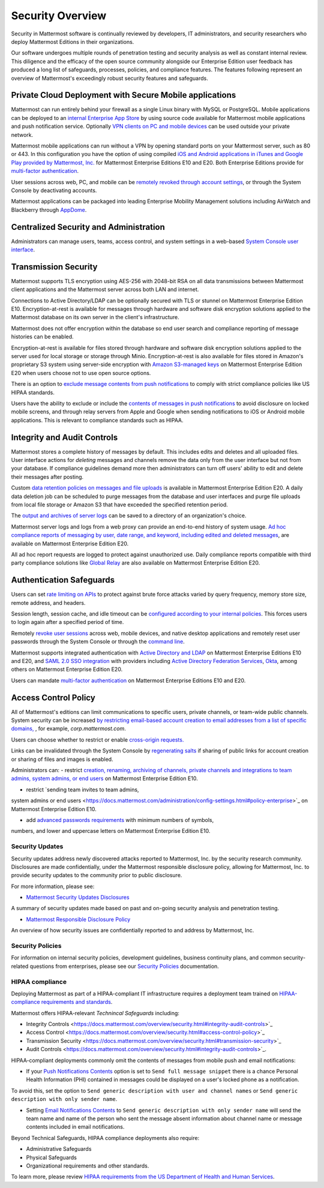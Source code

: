 =====================================
Security Overview
=====================================

Security in Mattermost software is continually reviewed by developers, 
IT administrators,
and security researchers who deploy Mattermost Editions in their organizations.

Our software undergoes multiple rounds of penetration testing and security analysis as well as constant internal review.
This diligence and the efficacy of the open source community alongside our Enterprise Edition user feedback has produced a long list of safeguards, processes, 
policies, 
and compliance features.
The features following represent an overview of Mattermost's exceedingly robust security features and safeguards.


Private Cloud Deployment with Secure Mobile applications
~~~~~~~~~~~~~~~~~~~~~~~~~~~~~~~~~~~~~~~~~~~~~~~~~~~~~~~~~

Mattermost can run entirely behind your firewall as a single Linux binary with MySQL or PostgreSQL.
Mobile applications can be deployed to an `internal Enterprise App Store <https://docs.mattermost.com/deployment/push.html#enterprise-app-store-eas>`_ by using source code available for Mattermost mobile applications and push notification service. 
Optionally `VPN clients on PC and mobile devices <https://docs.mattermost.com/deployment/deployment.html#vpn-setup>`_ can be used outside your private network.

Mattermost mobile applications can run without a VPN by opening standard ports on your Mattermost server, 
such as 80 or 443. 
In this configuration you have the option of using compiled `iOS and Android applications in iTunes and Google Play provided by Mattermost, Inc. <https://docs.mattermost.com/deployment/push.html#hosted-push-notifications-service-hpns>`_ for Mattermost Enterprise Editions E10 and E20. 
Both Enterprise Editions provide for `multi-factor authentication <https://docs.mattermost.com/administration/config-settings.html#enable-multi-factor-authentication-enterprise>`_.

User sessions across web, 
PC,
and mobile can be `remotely revoked through account settings <https://docs.mattermost.com/help/settings/account-settings.html#view-and-logout-of-active-sessions>`_, or through the System Console by deactivating accounts.

Mattermost applications can be packaged into leading Enterprise Mobility Management solutions including AirWatch and Blackberry through `AppDome <https://www.appdome.com/>`_.

Centralized Security and Administration
~~~~~~~~~~~~~~~~~~~~~~~~~~~~~~~~~~~~~~~~~~~~~~~~~~~~~~

Administrators can manage users, 
teams, 
access control,
and system settings in a web-based `System Console user interface <https://docs.mattermost.com/administration/config-settings.html>`_.

Transmission Security
~~~~~~~~~~~~~~~~~~~~~~~~~~~~~~~~~~~~~~~~~~~~~~~~~~~~~~

Mattermost supports TLS encryption using AES-256 with 2048-bit RSA on all data transmissions between Mattermost client applications and the Mattermost server across both LAN and internet.

Connections to Active Directory/LDAP can be optionally secured with TLS or stunnel on Mattermost Enterprise Edition E10.
Encryption-at-rest is available for messages through hardware and software disk encryption solutions applied to the Mattermost database on its own server in the client's infrastructure. 

Mattermost does not offer encryption within the database so end user search and compliance reporting of message histories can be enabled. 

Encryption-at-rest is available for files stored through hardware and software disk encryption solutions applied to the server used for local storage or storage through Minio.
Encryption-at-rest is also available for files stored in Amazon's proprietary S3 system using server-side encryption with `Amazon S3-managed keys <https://docs.mattermost.com/administration/config-settings.html#enable-server-side-encryption-for-amazon-s3>`_ on Mattermost Enterprise Edition E20 when users choose not to use open source options.

There is an option to `exclude message contents from push notifications <https://docs.mattermost.com/administration/config-settings.html#push-notification-contents>`_ to comply with strict compliance policies like US HIPAA standards.

Users have the ability to exclude or include the `contents of messages in push notifications <https://docs.mattermost.com/administration/config-settings.html#push-notification-contents>`_ to avoid disclosure on locked mobile screens, 
and through relay servers from Apple and Google when sending notifications to iOS or Android mobile applications. This is relevant to compliance standards such as HIPAA.

Integrity and Audit Controls
~~~~~~~~~~~~~~~~~~~~~~~~~~~~~~~~~~~~~~~~~~~~~~~~~~~~~~

Mattermost stores a complete history of messages by default.
This includes edits and deletes and all uploaded files. 
User interface actions for *deleting* messages and channels remove the data only from the user interface but not from your database. 
If compliance guidelines demand more then administrators can turn off users' ability to edit and delete their messages after posting.

Custom `data retention policies on messages and file uploads <https://docs.mattermost.com/administration/data-retention.html>`_ is available in Mattermost Enterprise Edition E20. 
A daily data deletion job can be scheduled to purge messages from the database and user interfaces and purge file uploads from local file storage or Amazon S3 that have exceeded the specified retention period. 

The `output and archives of server logs <https://docs.mattermost.com/administration/config-settings.html#file-log-directory>`_ can be saved to a directory of an organization's choice. 

Mattermost server logs and logs from a web proxy can provide an end-to-end history of system usage.
`Ad hoc compliance reports of messaging by user, 
date range, 
and keyword, 
including edited and deleted messages <https://docs.mattermost.com/administration/compliance.html>`_,
are available on Mattermost Enterprise Edition E20. 

All ad hoc report requests are logged to protect against unauthorized use. 
Daily compliance reports compatible with third party compliance solutions like `Global Relay <https://docs.mattermost.com/administration/compliance.html#global-relay-support>`_ are also available on Mattermost Enterprise Edition E20.

Authentication Safeguards
~~~~~~~~~~~~~~~~~~~~~~~~~~~~~~~~~~~~~~~~~~~~~~~~~~~~~~

Users can set `rate limiting on APIs <https://docs.mattermost.com/administration/config-settings.html#id55>`_ to protect against brute force attacks varied by query frequency, 
memory store size, 
remote address,
and headers.

Session length, 
session cache,
and idle timeout can be `configured according to your internal policies <https://docs.mattermost.com/administration/config-settings.html#sessions>`_. This forces users to login again after a specified period of time.

Remotely `revoke user sessions <https://docs.mattermost.com/help/settings/account-settings.html#view-and-logout-of-active-sessions>`_ across web, 
mobile devices,
and native desktop applications
and remotely reset user passwords through the System Console or through the `command line <https://docs.mattermost.com/administration/command-line-tools.html#platform-user-password>`_.

Mattermost supports integrated authentication with `Active Directory and LDAP <https://docs.mattermost.com/deployment/sso-ldap.html>`_ on Mattermost Enterprise Editions E10 and E20,
and `SAML 2.0 SSO integration <https://docs.mattermost.com/deployment/sso-saml.html>`_ with providers including `Active Directory Federation Services <https://docs.mattermost.com/deployment/sso-saml-adfs.html>`_,  `Okta <https://docs.mattermost.com/deployment/sso-saml-okta.html>`_, among others on Mattermost Enterprise Edition E20.

Users can mandate `multi-factor authentication <https://docs.mattermost.com/deployment/auth.html>`_ on Mattermost Enterprise Editions E10 and E20.

Access Control Policy
~~~~~~~~~~~~~~~~~~~~~~~~~~~~~~~~~~~~~~~~~~~~~~~~~~~~~~

All of Mattermost's editions can limit communications to specific users, 
private channels, 
or team-wide public channels.
System security can be increased `by restricting email-based account creation to email addresses from a list of specific domains, <https://docs.mattermost.com/administration/config-settings.html#restrict-account-creation-to-specified-email-domains>`_ , 
for example, *corp.mattermost.com*.

Users can choose whether to restrict or enable `cross-origin requests. <https://docs.mattermost.com/administration/config-settings.html#enable-cross-origin-requests-from>`_

Links can be invalidated through the System Console by `regenerating salts <https://docs.mattermost.com/administration/config-settings.html#public-link-salt>`_ if sharing of public links for account creation or sharing of files and images is enabled.

Administrators can:
- restrict `creation, 
renaming, 
archiving of channels, 
private channels and integrations to team admins, 
system admins,
or end users <https://docs.mattermost.com/administration/config-settings.html#policy-enterprise>`_ on Mattermost Enterprise Edition E10.

- restrict `sending team invites to team admins, 
system admins or end users <https://docs.mattermost.com/administration/config-settings.html#policy-enterprise>`_ on Mattermost Enterprise Edition E10.

- add `advanced passwords requirements <https://docs.mattermost.com/administration/config-settings.html#password-requirements-enterprise>`_ with minimum numbers of symbols, 
numbers, 
and lower and uppercase letters on Mattermost Enterprise Edition E10.

Security Updates
------------------------------------

Security updates address newly discovered attacks reported to Mattermost, Inc. by the security research community. Disclosures are made confidentially, under the Mattermost responsible disclosure policy, allowing for Mattermost, Inc. to provide security updates to the community prior to public disclosure.

For more information, please see:

- `Mattermost Security Updates Disclosures <http://about.mattermost.com/security-updates/>`_
A summary of security updates made based on past and on-going security analysis and penetration testing.

- `Mattermost Responsible Disclosure Policy <https://www.mattermost.org/responsible-disclosure-policy/>`_
An overview of how security issues are confidentially reported to and address by Mattermost, Inc.

Security Policies
------------------------------------

For information on internal security policies, 
development guidelines, 
business continuity plans,
and common security-related questions from enterprises, 
please see our `Security Policies <https://docs.mattermost.com/process/security.html>`_ documentation.


HIPAA compliance
------------------------------------

Deploying Mattermost as part of a HIPAA-compliant IT infrastructure requires a deployment team trained on `HIPAA-compliance requirements and standards <http://www.hhs.gov/hipaa/for-professionals/security/laws-regulations/>`_.

Mattermost offers HIPAA-relevant *Technincal Safeguards* including:

- Integrity Controls <https://docs.mattermost.com/overview/security.html#integrity-audit-controls>`_
- Access Control <https://docs.mattermost.com/overview/security.html#access-control-policy>`_
- Transmission Security <https://docs.mattermost.com/overview/security.html#transmission-security>`_
- Audit Controls <https://docs.mattermost.com/overview/security.html#integrity-audit-controls>`_.

HIPAA-compliant deployments commonly omit the contents of messages from mobile push and email notifications:

- If your `Push Notifications Contents <https://docs.mattermost.com/administration/config-settings.html#push-notification-contents>`_ option is set to ``Send full message snippet`` there is a chance Personal Health Information (PHI) contained in messages could be displayed on a user's locked phone as a notification. 
To avoid this, 
set the option to ``Send generic description with user and channel names`` or ``Send generic description with only sender name``.

- Setting `Email Notifications Contents <https://docs.mattermost.com/administration/config-settings.html#email-notification-contents>`_ to ``Send generic description with only sender name`` will send the team name and name of the person who sent the message absent information about channel name or message contents included in email notifications.

Beyond Technical Safeguards, HIPAA compliance deployments also require:

- Administrative Safeguards
- Physical Safeguards
- Organizational requirements and other standards.

To learn more, please review `HIPAA requirements from the US Department of Health and Human Services <http://www.hhs.gov/hipaa/for-professionals/security/laws-regulations/>`_.
